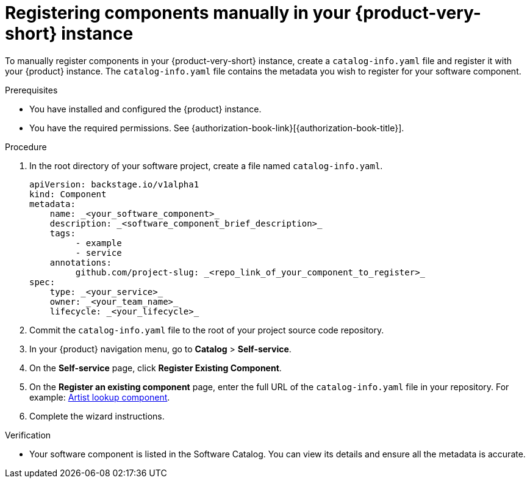 :_mod-docs-content-type: PROCEDURE

[id="proc-registering-components-manually-in-the-rhdh-instance_{context}"]
= Registering components manually in your {product-very-short} instance

To manually register components in your {product-very-short} instance, create a `catalog-info.yaml` file and register it with your {product} instance. The `catalog-info.yaml` file contains the metadata you wish to register for your software component.

.Prerequisites

* You have installed and configured the {product} instance.
* You have the required permissions. See {authorization-book-link}[{authorization-book-title}].

.Procedure

. In the root directory of your software project, create a file named `catalog-info.yaml`.
+
[source,yaml]
----
apiVersion: backstage.io/v1alpha1
kind: Component
metadata:
    name: _<your_software_component>_
    description: _<software_component_brief_description>_
    tags:
         - example
         - service
    annotations:
         github.com/project-slug: _<repo_link_of_your_component_to_register>_
spec:
    type: _<your_service>_
    owner: _<your_team_name>_
    lifecycle: _<your_lifecycle>_
----
. Commit the `catalog-info.yaml` file to the root of your project source code repository.
. In your {product} navigation menu, go to *Catalog* > *Self-service*.
. On the *Self-service* page, click *Register Existing Component*.
. On the *Register an existing component* page, enter the full URL of the `catalog-info.yaml` file in your repository. For example: link:https://github.com/backstage/backstage/blob/master/packages/catalog-model/examples/components/artist-lookup-component.yaml[Artist lookup component].
. Complete the wizard instructions.

.Verification

* Your software component is listed in the Software Catalog. You can view its details and ensure all the metadata is accurate.
